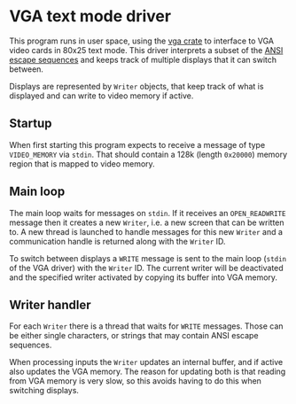 * VGA text mode driver

This program runs in user space, using the [[https://crates.io/crates/vga][vga crate]] to interface to
VGA video cards in 80x25 text mode. This driver interprets a subset of
the [[https://en.wikipedia.org/wiki/ANSI_escape_code][ANSI escape sequences]] and keeps track of multiple displays that it
can switch between.

Displays are represented by =Writer= objects, that keep track of
what is displayed and can write to video memory if active.

** Startup

When first starting this program expects to receive a message of type
=VIDEO_MEMORY= via =stdin=. That should contain a 128k (length
=0x20000=) memory region that is mapped to video memory.

** Main loop

The main loop waits for messages on =stdin=. If it receives an
=OPEN_READWRITE= message then it creates a new =Writer=, i.e. a
new screen that can be written to. A new thread is launched
to handle messages for this new =Writer= and a communication
handle is returned along with the =Writer= ID.

To switch between displays a =WRITE= message is sent to the main
loop (=stdin= of the VGA driver) with the =Writer= ID. The
current writer will be deactivated and the specified writer
activated by copying its buffer into VGA memory.

** Writer handler

For each =Writer= there is a thread that waits for =WRITE= messages.
Those can be either single characters, or strings that may contain
ANSI escape sequences.

When processing inputs the =Writer= updates an internal buffer, and if
active also updates the VGA memory. The reason for updating both is
that reading from VGA memory is very slow, so this avoids having to do
this when switching displays.
